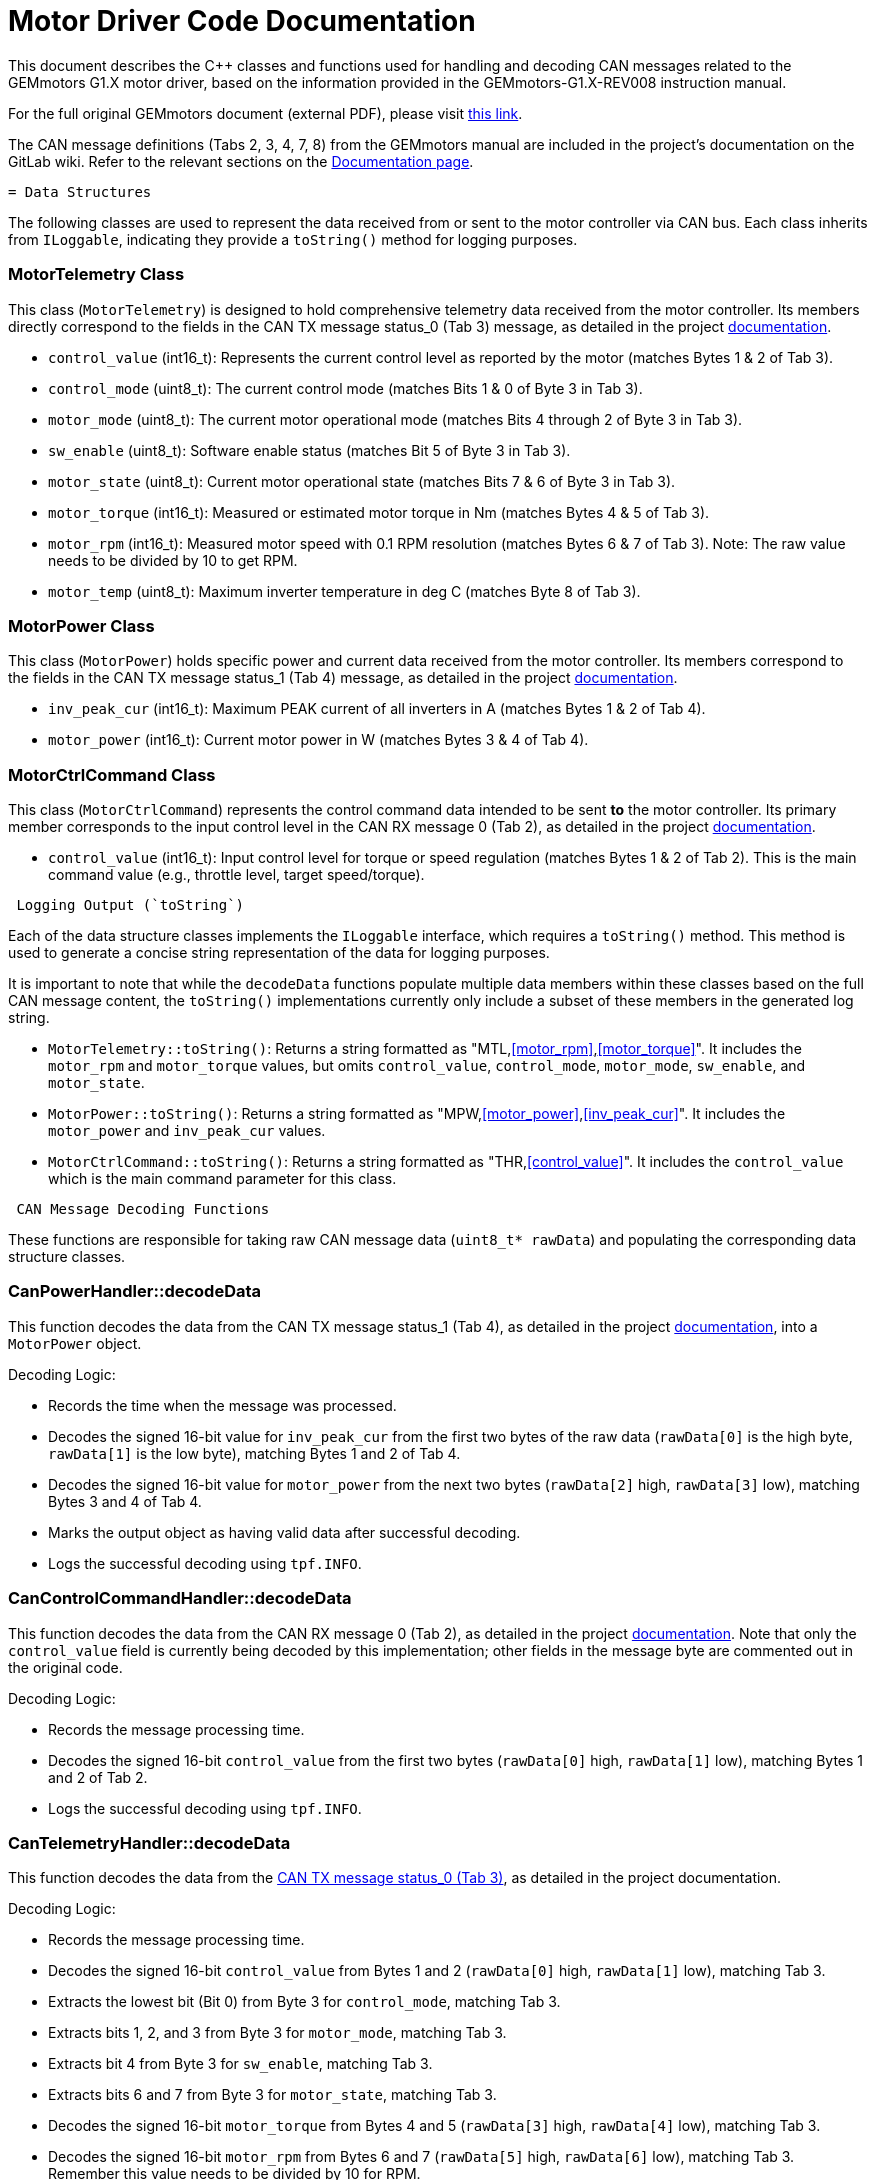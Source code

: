 [[motor_driver_code]]
= Motor Driver Code Documentation

This document describes the C++ classes and functions used for handling and decoding CAN messages related to the GEMmotors G1.X motor driver, based on the information provided in the GEMmotors-G1.X-REV008 instruction manual.

For the full original GEMmotors document (external PDF), please visit link:https://hannl-my.sharepoint.com/personal/jaap_janssens_han_nl/_layouts/15/onedrive.aspx?CID=f663e4aa%2D0285%2D40f3%2Da3e6%2D5114972ff027&id=%2Fpersonal%2Fjaap%5Fjanssens%5Fhan%5Fnl%2FDocuments%2FHAN%20Hydromotive%2F2024%2D2025%2FPowertrain%2Ftelemetry%2Dunit%2FTelemetry%20unit%202024%2Fhardware%2Fdocumentation%2FGEMMotors%2DG1%2EX%2DREV008%2Epdf&parent=%2Fpersonal%2Fjaap%5Fsens%5Fhan%5Fnl%2FDocuments%2FHAN%20Hydromotive%2F2024%2D2025%2FPowertrain%2Ftelemetry%2Dunit%2FTelemetry%20unit%202024%2Fhardware%2Fdocumentation[this link].

The CAN message definitions (Tabs 2, 3, 4, 7, 8) from the GEMmotors manual are included in the project's documentation on the GitLab wiki. Refer to the relevant sections on the link:https://gitlab.com/hydromotive/2425-acquistionmodule-dev/-/wikis/notes/Motor/Documentation[Documentation page].

-------------------------------------------------------------------------------
= Data Structures
-------------------------------------------------------------------------------

The following classes are used to represent the data received from or sent to the motor controller via CAN bus. Each class inherits from `ILoggable`, indicating they provide a `toString()` method for logging purposes.

=== MotorTelemetry Class

[[motor_telemetry_class]]
This class (`MotorTelemetry`) is designed to hold comprehensive telemetry data received from the motor controller. Its members directly correspond to the fields in the CAN TX message status_0 (Tab 3) message, as detailed in the project link:https://gitlab.com/hydromotive/2425-acquistionmodule-dev/-/wikis/notes/Motor/Documentation[documentation].

*   `control_value` (int16_t): Represents the current control level as reported by the motor (matches Bytes 1 & 2 of Tab 3).
*   `control_mode` (uint8_t): The current control mode (matches Bits 1 & 0 of Byte 3 in Tab 3).
*   `motor_mode` (uint8_t): The current motor operational mode (matches Bits 4 through 2 of Byte 3 in Tab 3).
*   `sw_enable` (uint8_t): Software enable status (matches Bit 5 of Byte 3 in Tab 3).
*   `motor_state` (uint8_t): Current motor operational state (matches Bits 7 & 6 of Byte 3 in Tab 3).
*   `motor_torque` (int16_t): Measured or estimated motor torque in Nm (matches Bytes 4 & 5 of Tab 3).
*   `motor_rpm` (int16_t): Measured motor speed with 0.1 RPM resolution (matches Bytes 6 & 7 of Tab 3). Note: The raw value needs to be divided by 10 to get RPM.
*   `motor_temp` (uint8_t): Maximum inverter temperature in deg C (matches Byte 8 of Tab 3).

=== MotorPower Class

[[motor_power_class]]
This class (`MotorPower`) holds specific power and current data received from the motor controller. Its members correspond to the fields in the CAN TX message status_1 (Tab 4) message, as detailed in the project link:https://gitlab.com/hydromotive/2425-acquistionmodule-dev/-/wikis/notes/Motor/Documentation[documentation].

*   `inv_peak_cur` (int16_t): Maximum PEAK current of all inverters in A (matches Bytes 1 & 2 of Tab 4).
*   `motor_power` (int16_t): Current motor power in W (matches Bytes 3 & 4 of Tab 4).

=== MotorCtrlCommand Class

[[motor_ctrl_command_class]]
This class (`MotorCtrlCommand`) represents the control command data intended to be sent *to* the motor controller. Its primary member corresponds to the input control level in the CAN RX message 0 (Tab 2), as detailed in the project link:https://gitlab.com/hydromotive/2425-acquistionmodule-dev/-/wikis/notes/Motor/Documentation[documentation].

*   `control_value` (int16_t): Input control level for torque or speed regulation (matches Bytes 1 & 2 of Tab 2). This is the main command value (e.g., throttle level, target speed/torque).

-------------------------------------------------------------------------------
 Logging Output (`toString`)
-------------------------------------------------------------------------------

Each of the data structure classes implements the `ILoggable` interface, which requires a `toString()` method. This method is used to generate a concise string representation of the data for logging purposes.

It is important to note that while the `decodeData` functions populate multiple data members within these classes based on the full CAN message content, the `toString()` implementations currently only include a subset of these members in the generated log string.

*   `MotorTelemetry::toString()`: Returns a string formatted as "MTL,<<motor_rpm>>,<<motor_torque>>". It includes the `motor_rpm` and `motor_torque` values, but omits `control_value`, `control_mode`, `motor_mode`, `sw_enable`, and `motor_state`.
*   `MotorPower::toString()`: Returns a string formatted as "MPW,<<motor_power>>,<<inv_peak_cur>>". It includes the `motor_power` and `inv_peak_cur` values.
*   `MotorCtrlCommand::toString()`: Returns a string formatted as "THR,<<control_value>>". It includes the `control_value` which is the main command parameter for this class.

-------------------------------------------------------------------------------
 CAN Message Decoding Functions
-------------------------------------------------------------------------------

These functions are responsible for taking raw CAN message data (`uint8_t* rawData`) and populating the corresponding data structure classes.

=== CanPowerHandler::decodeData

This function decodes the data from the CAN TX message status_1 (Tab 4), as detailed in the project link:https://gitlab.com/hydromotive/2425-acquistionmodule-dev/-/wikis/notes/Motor/Documentation[documentation], into a `MotorPower` object.

.Decoding Logic:
*   Records the time when the message was processed.
*   Decodes the signed 16-bit value for `inv_peak_cur` from the first two bytes of the raw data (`rawData[0]` is the high byte, `rawData[1]` is the low byte), matching Bytes 1 and 2 of Tab 4.
*   Decodes the signed 16-bit value for `motor_power` from the next two bytes (`rawData[2]` high, `rawData[3]` low), matching Bytes 3 and 4 of Tab 4.
*   Marks the output object as having valid data after successful decoding.
*   Logs the successful decoding using `tpf.INFO`.

=== CanControlCommandHandler::decodeData

This function decodes the data from the CAN RX message 0 (Tab 2), as detailed in the project link:https://gitlab.com/hydromotive/2425-acquistionmodule-dev/-/wikis/notes/Motor/Documentation[documentation]. Note that only the `control_value` field is currently being decoded by this implementation; other fields in the message byte are commented out in the original code.

.Decoding Logic:
*   Records the message processing time.
*   Decodes the signed 16-bit `control_value` from the first two bytes (`rawData[0]` high, `rawData[1]` low), matching Bytes 1 and 2 of Tab 2.
*   Logs the successful decoding using `tpf.INFO`.

=== CanTelemetryHandler::decodeData

This function decodes the data from the link:https://gitlab.com/hydromotive/2425-acquistionmodule-dev/-/wikis/notes/Motor/Documentation[CAN TX message status_0 (Tab 3)], as detailed in the project documentation.

.Decoding Logic:
*   Records the message processing time.
*   Decodes the signed 16-bit `control_value` from Bytes 1 and 2 (`rawData[0]` high, `rawData[1]` low), matching Tab 3.
*   Extracts the lowest bit (Bit 0) from Byte 3 for `control_mode`, matching Tab 3.
*   Extracts bits 1, 2, and 3 from Byte 3 for `motor_mode`, matching Tab 3.
*   Extracts bit 4 from Byte 3 for `sw_enable`, matching Tab 3.
*   Extracts bits 6 and 7 from Byte 3 for `motor_state`, matching Tab 3.
*   Decodes the signed 16-bit `motor_torque` from Bytes 4 and 5 (`rawData[3]` high, `rawData[4]` low), matching Tab 3.
*   Decodes the signed 16-bit `motor_rpm` from Bytes 6 and 7 (`rawData[5]` high, `rawData[6]` low), matching Tab 3. Remember this value needs to be divided by 10 for RPM.
*   Takes the unsigned 8-bit `motor_temp` from Byte 8, matching Tab 3.
*   Marks the output object as valid.
*   Logs the successful decoding using `tpf.INFO`.